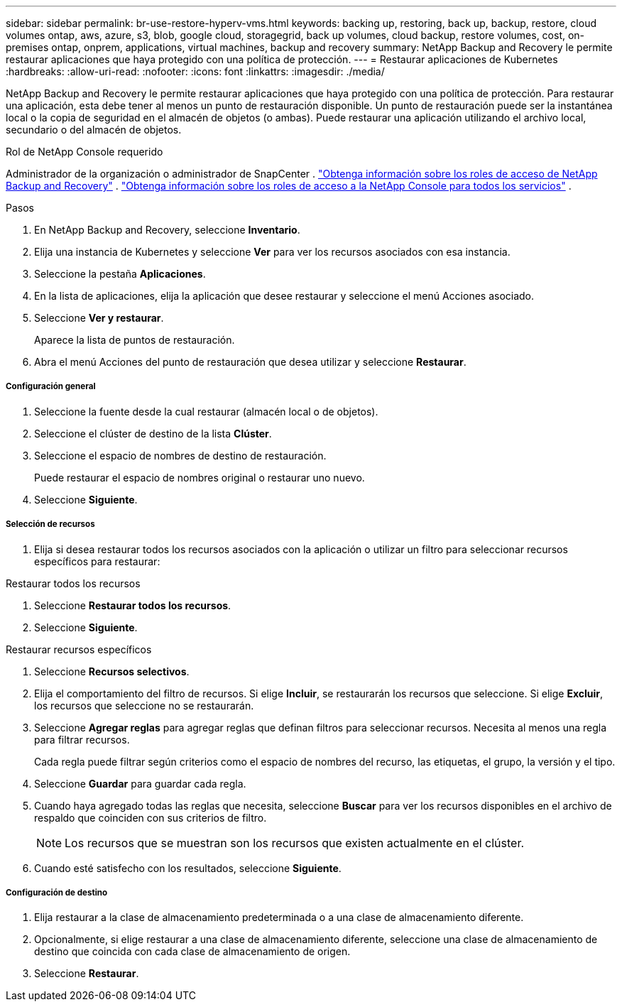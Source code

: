 ---
sidebar: sidebar 
permalink: br-use-restore-hyperv-vms.html 
keywords: backing up, restoring, back up, backup, restore, cloud volumes ontap, aws, azure, s3, blob, google cloud, storagegrid, back up volumes, cloud backup, restore volumes, cost, on-premises ontap, onprem, applications, virtual machines, backup and recovery 
summary: NetApp Backup and Recovery le permite restaurar aplicaciones que haya protegido con una política de protección. 
---
= Restaurar aplicaciones de Kubernetes
:hardbreaks:
:allow-uri-read: 
:nofooter: 
:icons: font
:linkattrs: 
:imagesdir: ./media/


[role="lead"]
NetApp Backup and Recovery le permite restaurar aplicaciones que haya protegido con una política de protección. Para restaurar una aplicación, esta debe tener al menos un punto de restauración disponible. Un punto de restauración puede ser la instantánea local o la copia de seguridad en el almacén de objetos (o ambas). Puede restaurar una aplicación utilizando el archivo local, secundario o del almacén de objetos.

.Rol de NetApp Console requerido
Administrador de la organización o administrador de SnapCenter . link:reference-roles.html["Obtenga información sobre los roles de acceso de NetApp Backup and Recovery"] . https://docs.netapp.com/us-en/console-setup-admin/reference-iam-predefined-roles.html["Obtenga información sobre los roles de acceso a la NetApp Console para todos los servicios"^] .

.Pasos
. En NetApp Backup and Recovery, seleccione *Inventario*.
. Elija una instancia de Kubernetes y seleccione *Ver* para ver los recursos asociados con esa instancia.
. Seleccione la pestaña *Aplicaciones*.
. En la lista de aplicaciones, elija la aplicación que desee restaurar y seleccione el menú Acciones asociado.
. Seleccione *Ver y restaurar*.
+
Aparece la lista de puntos de restauración.

. Abra el menú Acciones del punto de restauración que desea utilizar y seleccione *Restaurar*.


[discrete]
===== Configuración general

. Seleccione la fuente desde la cual restaurar (almacén local o de objetos).
. Seleccione el clúster de destino de la lista *Clúster*.
. Seleccione el espacio de nombres de destino de restauración.
+
Puede restaurar el espacio de nombres original o restaurar uno nuevo.

. Seleccione *Siguiente*.


[discrete]
===== Selección de recursos

. Elija si desea restaurar todos los recursos asociados con la aplicación o utilizar un filtro para seleccionar recursos específicos para restaurar:


[role="tabbed-block"]
====
.Restaurar todos los recursos
--
. Seleccione *Restaurar todos los recursos*.
. Seleccione *Siguiente*.


--
.Restaurar recursos específicos
--
. Seleccione *Recursos selectivos*.
. Elija el comportamiento del filtro de recursos.  Si elige *Incluir*, se restaurarán los recursos que seleccione.  Si elige *Excluir*, los recursos que seleccione no se restaurarán.
. Seleccione *Agregar reglas* para agregar reglas que definan filtros para seleccionar recursos.  Necesita al menos una regla para filtrar recursos.
+
Cada regla puede filtrar según criterios como el espacio de nombres del recurso, las etiquetas, el grupo, la versión y el tipo.

. Seleccione *Guardar* para guardar cada regla.
. Cuando haya agregado todas las reglas que necesita, seleccione *Buscar* para ver los recursos disponibles en el archivo de respaldo que coinciden con sus criterios de filtro.
+

NOTE: Los recursos que se muestran son los recursos que existen actualmente en el clúster.

. Cuando esté satisfecho con los resultados, seleccione *Siguiente*.


--
====
[discrete]
===== Configuración de destino

. Elija restaurar a la clase de almacenamiento predeterminada o a una clase de almacenamiento diferente.
. Opcionalmente, si elige restaurar a una clase de almacenamiento diferente, seleccione una clase de almacenamiento de destino que coincida con cada clase de almacenamiento de origen.
. Seleccione *Restaurar*.

